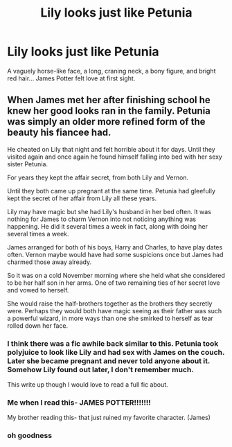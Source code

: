 #+TITLE: Lily looks just like Petunia

* Lily looks just like Petunia
:PROPERTIES:
:Author: lulushcaanteater
:Score: 36
:DateUnix: 1613056008.0
:DateShort: 2021-Feb-11
:FlairText: Prompt
:END:
A vaguely horse-like face, a long, craning neck, a bony figure, and bright red hair... James Potter felt love at first sight.


** When James met her after finishing school he knew her good looks ran in the family. Petunia was simply an older more refined form of the beauty his fiancee had.

He cheated on Lily that night and felt horrible about it for days. Until they visited again and once again he found himself falling into bed with her sexy sister Petunia.

For years they kept the affair secret, from both Lily and Vernon.

Until they both came up pregnant at the same time. Petunia had gleefully kept the secret of her affair from Lily all these years.

Lily may have magic but she had Lily's husband in her bed often. It was nothing for James to charm Vernon into not noticing anything was happening. He did it several times a week in fact, along with doing her several times a week.

James arranged for both of his boys, Harry and Charles, to have play dates often. Vernon maybe would have had some suspicions once but James had charmed those away already.

So it was on a cold November morning where she held what she considered to be her half son in her arms. One of two remaining ties of her secret love and vowed to herself.

She would raise the half-brothers together as the brothers they secretly were. Perhaps they would both have magic seeing as their father was such a powerful wizard, in more ways than one she smirked to herself as tear rolled down her face.
:PROPERTIES:
:Author: Michal_Riley
:Score: 39
:DateUnix: 1613056853.0
:DateShort: 2021-Feb-11
:END:

*** I think there was a fic awhile back similar to this. Petunia took polyjuice to look like Lily and had sex with James on the couch. Later she became pregnant and never told anyone about it. Somehow Lily found out later, I don't remember much.

This write up though I would love to read a full fic about.
:PROPERTIES:
:Author: clouddweller
:Score: 18
:DateUnix: 1613065104.0
:DateShort: 2021-Feb-11
:END:


*** Me when I read this- JAMES POTTER!!!!!!!

My brother reading this- that just ruined my favorite character. (James)
:PROPERTIES:
:Author: Messeduplife102
:Score: 5
:DateUnix: 1613102433.0
:DateShort: 2021-Feb-12
:END:


*** oh goodness
:PROPERTIES:
:Author: coldlimebars
:Score: 2
:DateUnix: 1613109294.0
:DateShort: 2021-Feb-12
:END:
